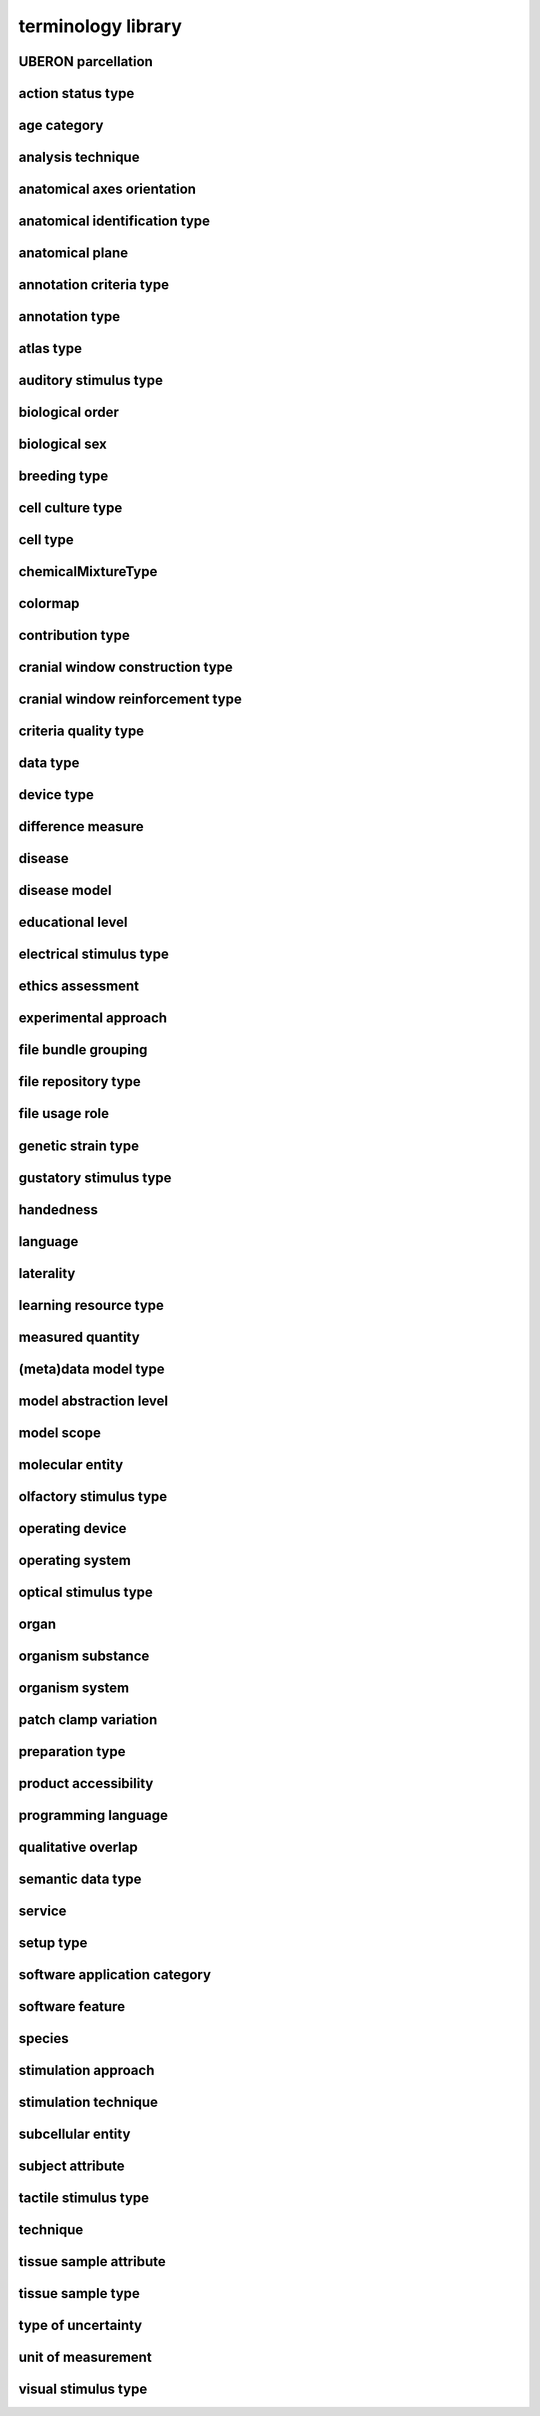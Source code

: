 ###################
terminology library
###################

UBERON parcellation
-------------------

action status type
------------------

age category
------------

analysis technique
------------------

anatomical axes orientation
---------------------------

anatomical identification type
------------------------------

anatomical plane
----------------

annotation criteria type
------------------------

annotation type
---------------

atlas type
----------

auditory stimulus type
----------------------

biological order
----------------

biological sex
--------------

breeding type
-------------

cell culture type
-----------------

cell type
---------

chemicalMixtureType
-------------------

colormap
--------

contribution type
-----------------

cranial window construction type
--------------------------------

cranial window reinforcement type
---------------------------------

criteria quality type
---------------------

data type
---------

device type
-----------

difference measure
------------------

disease
-------

disease model
-------------

educational level
-----------------

electrical stimulus type
------------------------

ethics assessment
-----------------

experimental approach
---------------------

file bundle grouping
--------------------

file repository type
--------------------

file usage role
---------------

genetic strain type
-------------------

gustatory stimulus type
-----------------------

handedness
----------

language
--------

laterality
----------

learning resource type
----------------------

measured quantity
-----------------

(meta)data model type
---------------------

model abstraction level
-----------------------

model scope
-----------

molecular entity
----------------

olfactory stimulus type
-----------------------

operating device
----------------

operating system
----------------

optical stimulus type
---------------------

organ
-----

organism substance
------------------

organism system
---------------

patch clamp variation
---------------------

preparation type
----------------

product accessibility
---------------------

programming language
--------------------

qualitative overlap
-------------------

semantic data type
------------------

service
-------

setup type
----------

software application category
-----------------------------

software feature
----------------

species
-------

stimulation approach
--------------------

stimulation technique
---------------------

subcellular entity
------------------

subject attribute
-----------------

tactile stimulus type
---------------------

technique
---------

tissue sample attribute
-----------------------

tissue sample type
------------------

type of uncertainty
-------------------

unit of measurement
-------------------

visual stimulus type
--------------------

